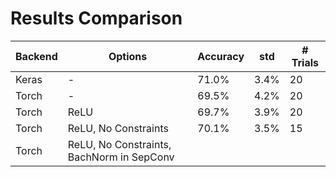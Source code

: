 * Results Comparison
| Backend | Options                                   | Accuracy |  std | # Trials |
|---------+-------------------------------------------+----------+------+----------|
| Keras   | -                                         |    71.0% | 3.4% |       20 |
| Torch   | -                                         |    69.5% | 4.2% |       20 |
| Torch   | ReLU                                      |    69.7% | 3.9% |       20 |
| Torch   | ReLU, No Constraints                      |    70.1% | 3.5% |       15 |
| Torch   | ReLU, No Constraints, BachNorm in SepConv |          |      |          |
